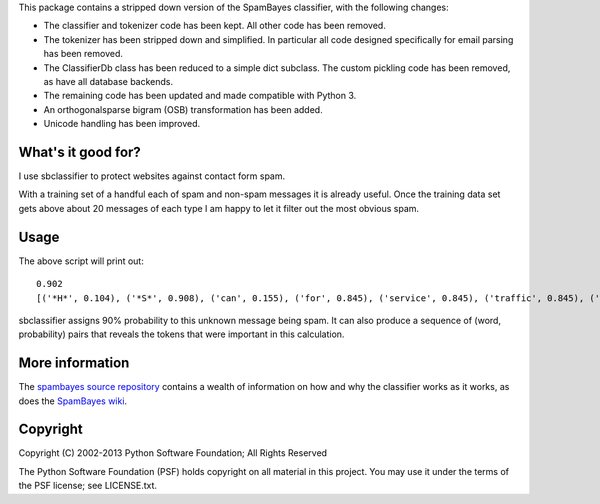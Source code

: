 This package contains a stripped down version of the SpamBayes classifier, with
the following changes:

- The classifier and tokenizer code has been kept. All other code has been
  removed.
- The tokenizer has been stripped down and simplified. In particular all code
  designed specifically for email parsing has been removed.
- The ClassifierDb class has been reduced to a simple dict subclass. The custom
  pickling code has been removed, as have all database backends.
- The remaining code has been updated and made compatible with Python 3.
- An orthogonalsparse bigram (OSB) transformation has been added.
- Unicode handling has been improved.


What's it good for?
-------------------

I use sbclassifier to protect websites against contact form spam.

With a training set of a handful each of spam and non-spam messages it is
already useful. Once the training data set gets above about 20 messages of each
type I am happy to let it filter out the most obvious spam.


Usage
------

.. code::python

    import sbclassifier

    train_spam = [
        "We wholesale Masks for both adult and kids. Prices begin at $0.19 each."
        "Quickly And Effortlessly Remove Mold From Crevices In Your Home! ",
        "Good day, are you looking a good freight forwarder service in China? ",
        "I'm betting you'd like your website to generate more traffic and leads",
    ]
    train_ham = [
        "Hi, I tried to re set my password but keeps telling me email address unknown",
        "Is it possible to buy a print of the photograph on your homepage?",
        "Hello please can you close my account as soon as possible?",
        "Just wanted to say I use your website all the time, absolutely indispensible"
    ]

    # Container for the classifier data. Persist this as a pickle or write a
    # subclass that connects to a database.
    db = sbclassifier.ClassifierDb()

    classifier = sbclassifier.Classifier(db)
    for item in train_spam:
        classifier.learn(sbclassifier.tokenize_text(item), True)
    for item in train_ham:
        classifier.learn(sbclassifier.tokenize_text(item), False)

    unknown = (
        "I've helped hundreds of companies increase their traffic "
        "and I'd love to show you what my service can do for you."
    )
    probability, evidence = classifier.spamprob(sbclassifier.tokenize_text(unknown))
    print(probability)
    print(evidence)

The above script will print out::

    0.902
    [('*H*', 0.104), ('*S*', 0.908), ('can', 0.155), ('for', 0.845), ('service', 0.845), ('traffic', 0.845), ('and', 0.908)]

sbclassifier assigns 90% probability to this unknown message being spam.
It can also produce a sequence of (word, probability) pairs that reveals the
tokens that were important in this calculation.

More information
----------------

The `spambayes source repository <https://github.com/smontanaro/spambayes/>`_
contains a wealth of information on how and why the classifier works as it
works, as does the `SpamBayes wiki <http://entrian.com/sbwiki/>`_.


Copyright
---------

Copyright (C) 2002-2013 Python Software Foundation; All Rights Reserved

The Python Software Foundation (PSF) holds copyright on all material
in this project.  You may use it under the terms of the PSF license;
see LICENSE.txt.


